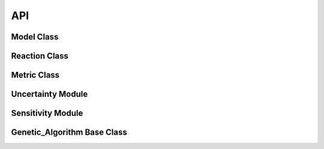 ===
API
===

Model Class
-----------
.. py:class:: Model(logging=False)



Reaction Class
--------------

Metric Class
------------

Uncertainty Module
------------------

Sensitivity Module
------------------

Genetic_Algorithm Base Class
----------------------------



